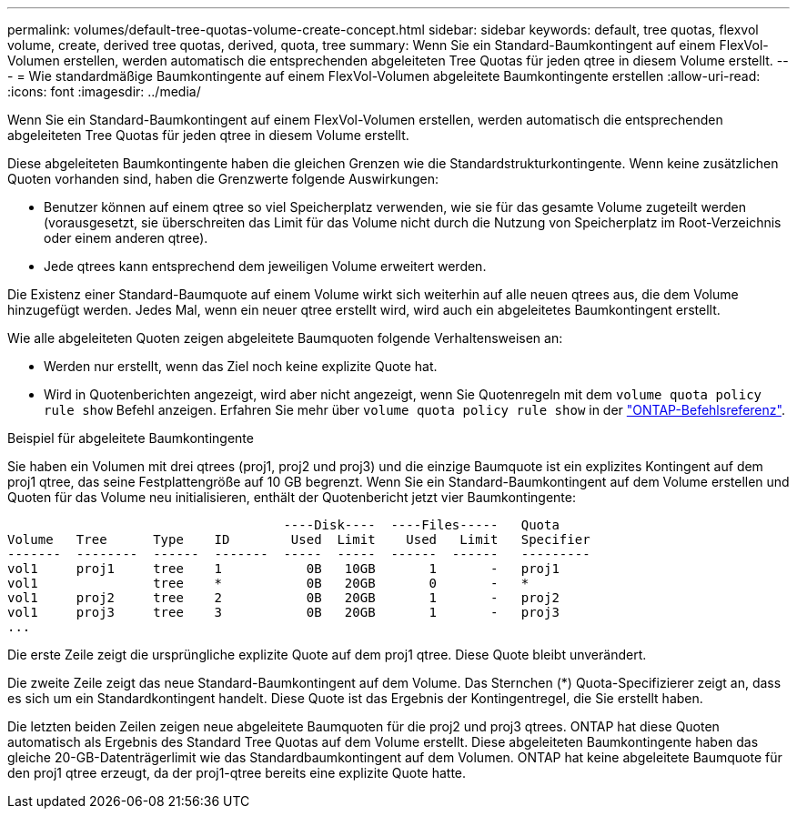 ---
permalink: volumes/default-tree-quotas-volume-create-concept.html 
sidebar: sidebar 
keywords: default, tree quotas, flexvol volume, create, derived tree quotas, derived, quota, tree 
summary: Wenn Sie ein Standard-Baumkontingent auf einem FlexVol-Volumen erstellen, werden automatisch die entsprechenden abgeleiteten Tree Quotas für jeden qtree in diesem Volume erstellt. 
---
= Wie standardmäßige Baumkontingente auf einem FlexVol-Volumen abgeleitete Baumkontingente erstellen
:allow-uri-read: 
:icons: font
:imagesdir: ../media/


[role="lead"]
Wenn Sie ein Standard-Baumkontingent auf einem FlexVol-Volumen erstellen, werden automatisch die entsprechenden abgeleiteten Tree Quotas für jeden qtree in diesem Volume erstellt.

Diese abgeleiteten Baumkontingente haben die gleichen Grenzen wie die Standardstrukturkontingente. Wenn keine zusätzlichen Quoten vorhanden sind, haben die Grenzwerte folgende Auswirkungen:

* Benutzer können auf einem qtree so viel Speicherplatz verwenden, wie sie für das gesamte Volume zugeteilt werden (vorausgesetzt, sie überschreiten das Limit für das Volume nicht durch die Nutzung von Speicherplatz im Root-Verzeichnis oder einem anderen qtree).
* Jede qtrees kann entsprechend dem jeweiligen Volume erweitert werden.


Die Existenz einer Standard-Baumquote auf einem Volume wirkt sich weiterhin auf alle neuen qtrees aus, die dem Volume hinzugefügt werden. Jedes Mal, wenn ein neuer qtree erstellt wird, wird auch ein abgeleitetes Baumkontingent erstellt.

Wie alle abgeleiteten Quoten zeigen abgeleitete Baumquoten folgende Verhaltensweisen an:

* Werden nur erstellt, wenn das Ziel noch keine explizite Quote hat.
* Wird in Quotenberichten angezeigt, wird aber nicht angezeigt, wenn Sie Quotenregeln mit dem `volume quota policy rule show` Befehl anzeigen. Erfahren Sie mehr über `volume quota policy rule show` in der link:https://docs.netapp.com/us-en/ontap-cli/volume-quota-policy-rule-show.html["ONTAP-Befehlsreferenz"^].


.Beispiel für abgeleitete Baumkontingente
Sie haben ein Volumen mit drei qtrees (proj1, proj2 und proj3) und die einzige Baumquote ist ein explizites Kontingent auf dem proj1 qtree, das seine Festplattengröße auf 10 GB begrenzt. Wenn Sie ein Standard-Baumkontingent auf dem Volume erstellen und Quoten für das Volume neu initialisieren, enthält der Quotenbericht jetzt vier Baumkontingente:

[listing]
----
                                    ----Disk----  ----Files-----   Quota
Volume   Tree      Type    ID        Used  Limit    Used   Limit   Specifier
-------  --------  ------  -------  -----  -----  ------  ------   ---------
vol1     proj1     tree    1           0B   10GB       1       -   proj1
vol1               tree    *           0B   20GB       0       -   *
vol1     proj2     tree    2           0B   20GB       1       -   proj2
vol1     proj3     tree    3           0B   20GB       1       -   proj3
...
----
Die erste Zeile zeigt die ursprüngliche explizite Quote auf dem proj1 qtree. Diese Quote bleibt unverändert.

Die zweite Zeile zeigt das neue Standard-Baumkontingent auf dem Volume. Das Sternchen (*) Quota-Specifizierer zeigt an, dass es sich um ein Standardkontingent handelt. Diese Quote ist das Ergebnis der Kontingentregel, die Sie erstellt haben.

Die letzten beiden Zeilen zeigen neue abgeleitete Baumquoten für die proj2 und proj3 qtrees. ONTAP hat diese Quoten automatisch als Ergebnis des Standard Tree Quotas auf dem Volume erstellt. Diese abgeleiteten Baumkontingente haben das gleiche 20-GB-Datenträgerlimit wie das Standardbaumkontingent auf dem Volumen. ONTAP hat keine abgeleitete Baumquote für den proj1 qtree erzeugt, da der proj1-qtree bereits eine explizite Quote hatte.
